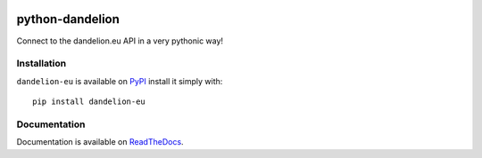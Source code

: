 .. image:: https://travis-ci.org/SpazioDati/python-dandelion-eu.png?branch=master
  :target: https://travis-ci.org/SpazioDati/python-dandelion-eu

.. image:: https://coveralls.io/repos/SpazioDati/python-dandelion-eu/badge.png?branch=master
  :target: https://coveralls.io/r/SpazioDati/python-dandelion-eu?branch=master

.. image:: https://pypip.in/v/dandelion-eu/badge.png
    :target: https://crate.io/packages/dandelion-eu/
    :alt: Latest PyPI version

.. image:: https://pypip.in/d/dandelion-eu/badge.png
    :target: https://crate.io/packages/dandelion-eu/
    :alt: Number of PyPI downloads

.. _PyPI: https://pypi.python.org/pypi/dandelion-eu/
.. _ReadTheDocs: http://python-dandelion-eu.readthedocs.org/


python-dandelion
================

Connect to the dandelion.eu API in a very pythonic way!


Installation
------------

``dandelion-eu`` is available on PyPI_ install it simply with::

    pip install dandelion-eu


Documentation
-------------

Documentation is available on ReadTheDocs_.
